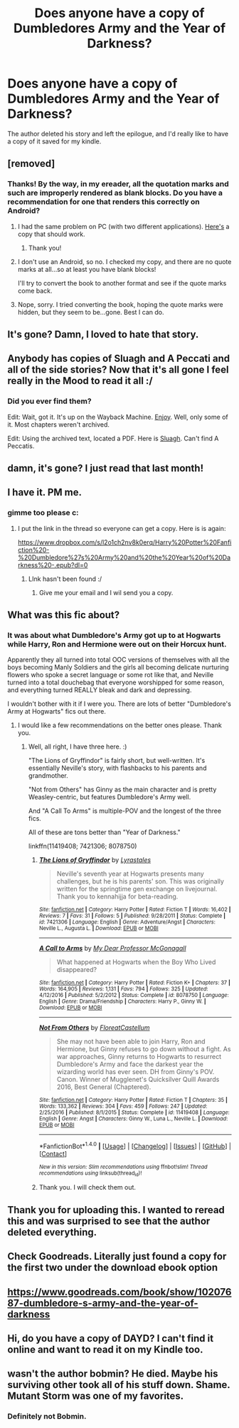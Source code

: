 #+TITLE: Does anyone have a copy of Dumbledores Army and the Year of Darkness?

* Does anyone have a copy of Dumbledores Army and the Year of Darkness?
:PROPERTIES:
:Author: juusman
:Score: 21
:DateUnix: 1513540391.0
:DateShort: 2017-Dec-17
:END:
The author deleted his story and left the epilogue, and I'd really like to have a copy of it saved for my kindle.


** [removed]
:PROPERTIES:
:Score: 16
:DateUnix: 1513545645.0
:DateShort: 2017-Dec-18
:END:

*** Thanks! By the way, in my ereader, all the quotation marks and such are improperly rendered as blank blocks. Do you have a recommendation for one that renders this correctly on Android?
:PROPERTIES:
:Author: TripsEnvy
:Score: 4
:DateUnix: 1513549544.0
:DateShort: 2017-Dec-18
:END:

**** I had the same problem on PC (with two different applications). [[https://drive.google.com/drive/folders/1jYznr2mdMbmY7Pc25I32S0KDajYAH2_h][Here's]] a copy that should work.
:PROPERTIES:
:Author: SilverCookieDust
:Score: 7
:DateUnix: 1513549961.0
:DateShort: 2017-Dec-18
:END:

***** Thank you!
:PROPERTIES:
:Author: TripsEnvy
:Score: 1
:DateUnix: 1513620078.0
:DateShort: 2017-Dec-18
:END:


**** I don't use an Android, so no. I checked my copy, and there are no quote marks at all...so at least you have blank blocks!

I'll try to convert the book to another format and see if the quote marks come back.
:PROPERTIES:
:Author: VorpalPlayer
:Score: 2
:DateUnix: 1513554858.0
:DateShort: 2017-Dec-18
:END:


**** Nope, sorry. I tried converting the book, hoping the quote marks were hidden, but they seem to be...gone. Best I can do.
:PROPERTIES:
:Author: VorpalPlayer
:Score: 2
:DateUnix: 1513556203.0
:DateShort: 2017-Dec-18
:END:


** It's gone? Damn, I loved to hate that story.
:PROPERTIES:
:Score: 22
:DateUnix: 1513544708.0
:DateShort: 2017-Dec-18
:END:


** Anybody has copies of Sluagh and A Peccati and all of the side stories? Now that it's all gone I feel really in the Mood to read it all :/
:PROPERTIES:
:Author: CarlosRossetti
:Score: 8
:DateUnix: 1513568192.0
:DateShort: 2017-Dec-18
:END:

*** Did you ever find them?

Edit: Wait, got it. It's up on the Wayback Machine. [[http://web.archive.org/web/20161001233400/https://www.fanfiction.net/u/1550595/Thanfiction][Enjoy]]. Well, only some of it. Most chapters weren't archived.

Edit: Using the archived text, located a PDF. Here is [[https://s3.amazonaws.com/compressed.photo.goodreads.com/documents/1295007758books/10219830.pdf][Sluagh]]. Can't find A Peccatis.
:PROPERTIES:
:Author: Laytheron
:Score: 1
:DateUnix: 1520743015.0
:DateShort: 2018-Mar-11
:END:


** damn, it's gone? I just read that last month!
:PROPERTIES:
:Author: medievaleagle
:Score: 5
:DateUnix: 1513545635.0
:DateShort: 2017-Dec-18
:END:


** I have it. PM me.
:PROPERTIES:
:Author: VorpalPlayer
:Score: 2
:DateUnix: 1513544957.0
:DateShort: 2017-Dec-18
:END:

*** gimme too please c:
:PROPERTIES:
:Author: aubriac
:Score: 2
:DateUnix: 1513545439.0
:DateShort: 2017-Dec-18
:END:

**** I put the link in the thread so everyone can get a copy. Here is is again:

[[https://www.dropbox.com/s/l2o1ch2nv8k0erq/Harry%20Potter%20Fanfiction%20-%20Dumbledore%27s%20Army%20and%20the%20Year%20of%20Darkness%20-.epub?dl=0]]
:PROPERTIES:
:Author: VorpalPlayer
:Score: 5
:DateUnix: 1513545790.0
:DateShort: 2017-Dec-18
:END:

***** LInk hasn't been found :/
:PROPERTIES:
:Author: Telsion
:Score: 1
:DateUnix: 1526143411.0
:DateShort: 2018-May-12
:END:

****** Give me your email and I wil send you a copy.
:PROPERTIES:
:Author: VorpalPlayer
:Score: 1
:DateUnix: 1526823612.0
:DateShort: 2018-May-20
:END:


** What was this fic about?
:PROPERTIES:
:Author: Epwydadlan1
:Score: 1
:DateUnix: 1513574517.0
:DateShort: 2017-Dec-18
:END:

*** It was about what Dumbledore's Army got up to at Hogwarts while Harry, Ron and Hermione were out on their Horcux hunt.

Apparently they all turned into total OOC versions of themselves with all the boys becoming Manly Soldiers and the girls all becoming delicate nurturing flowers who spoke a secret language or some rot like that, and Neville turned into a total douchebag that everyone worshipped for some reason, and everything turned REALLY bleak and dark and depressing.

I wouldn't bother with it if I were you. There are lots of better "Dumbledore's Army at Hogwarts" fics out there.
:PROPERTIES:
:Author: Dina-M
:Score: 17
:DateUnix: 1513591914.0
:DateShort: 2017-Dec-18
:END:

**** I would like a few recommendations on the better ones please. Thank you.
:PROPERTIES:
:Author: AdaptiveAlchemist
:Score: 1
:DateUnix: 1516699832.0
:DateShort: 2018-Jan-23
:END:

***** Well, all right, I have three here. :)

"The Lions of Gryffindor" is fairly short, but well-written. It's essentially Neville's story, with flashbacks to his parents and grandmother.

"Not from Others" has Ginny as the main character and is pretty Weasley-centric, but features Dumbledore's Army well.

And "A Call To Arms" is multiple-POV and the longest of the three fics.

All of these are tons better than "Year of Darkness."

linkffn(11419408; 7421306; 8078750)
:PROPERTIES:
:Author: Dina-M
:Score: 2
:DateUnix: 1516704865.0
:DateShort: 2018-Jan-23
:END:

****** [[http://www.fanfiction.net/s/7421306/1/][*/The Lions of Gryffindor/*]] by [[https://www.fanfiction.net/u/1971541/Lyrastales][/Lyrastales/]]

#+begin_quote
  Neville's seventh year at Hogwarts presents many challenges, but he is his parents' son. This was originally written for the springtime gen exchange on livejournal. Thank you to kennahijja for beta-reading.
#+end_quote

^{/Site/: [[http://www.fanfiction.net/][fanfiction.net]] *|* /Category/: Harry Potter *|* /Rated/: Fiction T *|* /Words/: 16,402 *|* /Reviews/: 7 *|* /Favs/: 31 *|* /Follows/: 5 *|* /Published/: 9/28/2011 *|* /Status/: Complete *|* /id/: 7421306 *|* /Language/: English *|* /Genre/: Adventure/Angst *|* /Characters/: Neville L., Augusta L. *|* /Download/: [[http://www.ff2ebook.com/old/ffn-bot/index.php?id=7421306&source=ff&filetype=epub][EPUB]] or [[http://www.ff2ebook.com/old/ffn-bot/index.php?id=7421306&source=ff&filetype=mobi][MOBI]]}

--------------

[[http://www.fanfiction.net/s/8078750/1/][*/A Call to Arms/*]] by [[https://www.fanfiction.net/u/2814689/My-Dear-Professor-McGonagall][/My Dear Professor McGonagall/]]

#+begin_quote
  What happened at Hogwarts when the Boy Who Lived disappeared?
#+end_quote

^{/Site/: [[http://www.fanfiction.net/][fanfiction.net]] *|* /Category/: Harry Potter *|* /Rated/: Fiction K+ *|* /Chapters/: 37 *|* /Words/: 164,905 *|* /Reviews/: 1,131 *|* /Favs/: 794 *|* /Follows/: 325 *|* /Updated/: 4/12/2016 *|* /Published/: 5/2/2012 *|* /Status/: Complete *|* /id/: 8078750 *|* /Language/: English *|* /Genre/: Drama/Friendship *|* /Characters/: Harry P., Ginny W. *|* /Download/: [[http://www.ff2ebook.com/old/ffn-bot/index.php?id=8078750&source=ff&filetype=epub][EPUB]] or [[http://www.ff2ebook.com/old/ffn-bot/index.php?id=8078750&source=ff&filetype=mobi][MOBI]]}

--------------

[[http://www.fanfiction.net/s/11419408/1/][*/Not From Others/*]] by [[https://www.fanfiction.net/u/6993240/FloreatCastellum][/FloreatCastellum/]]

#+begin_quote
  She may not have been able to join Harry, Ron and Hermione, but Ginny refuses to go down without a fight. As war approaches, Ginny returns to Hogwarts to resurrect Dumbledore's Army and face the darkest year the wizarding world has ever seen. DH from Ginny's POV. Canon. Winner of Mugglenet's Quicksilver Quill Awards 2016, Best General (Chaptered).
#+end_quote

^{/Site/: [[http://www.fanfiction.net/][fanfiction.net]] *|* /Category/: Harry Potter *|* /Rated/: Fiction T *|* /Chapters/: 35 *|* /Words/: 133,362 *|* /Reviews/: 304 *|* /Favs/: 459 *|* /Follows/: 247 *|* /Updated/: 2/25/2016 *|* /Published/: 8/1/2015 *|* /Status/: Complete *|* /id/: 11419408 *|* /Language/: English *|* /Genre/: Angst *|* /Characters/: Ginny W., Luna L., Neville L. *|* /Download/: [[http://www.ff2ebook.com/old/ffn-bot/index.php?id=11419408&source=ff&filetype=epub][EPUB]] or [[http://www.ff2ebook.com/old/ffn-bot/index.php?id=11419408&source=ff&filetype=mobi][MOBI]]}

--------------

*FanfictionBot*^{1.4.0} *|* [[[https://github.com/tusing/reddit-ffn-bot/wiki/Usage][Usage]]] | [[[https://github.com/tusing/reddit-ffn-bot/wiki/Changelog][Changelog]]] | [[[https://github.com/tusing/reddit-ffn-bot/issues/][Issues]]] | [[[https://github.com/tusing/reddit-ffn-bot/][GitHub]]] | [[[https://www.reddit.com/message/compose?to=tusing][Contact]]]

^{/New in this version: Slim recommendations using/ ffnbot!slim! /Thread recommendations using/ linksub(thread_id)!}
:PROPERTIES:
:Author: FanfictionBot
:Score: 2
:DateUnix: 1516704879.0
:DateShort: 2018-Jan-23
:END:


****** Thank you. I will check them out.
:PROPERTIES:
:Author: AdaptiveAlchemist
:Score: 1
:DateUnix: 1516705309.0
:DateShort: 2018-Jan-23
:END:


** Thank you for uploading this. I wanted to reread this and was surprised to see that the author deleted everything.
:PROPERTIES:
:Author: Addonexus99
:Score: 1
:DateUnix: 1513579349.0
:DateShort: 2017-Dec-18
:END:


** Check Goodreads. Literally just found a copy for the first two under the download ebook option
:PROPERTIES:
:Author: Unwit_
:Score: 1
:DateUnix: 1521059871.0
:DateShort: 2018-Mar-15
:END:


** [[https://www.goodreads.com/book/show/10207687-dumbledore-s-army-and-the-year-of-darkness]]
:PROPERTIES:
:Author: MastrWalkrOfSky
:Score: 1
:DateUnix: 1526510197.0
:DateShort: 2018-May-17
:END:


** Hi, do you have a copy of DAYD? I can't find it online and want to read it on my Kindle too.
:PROPERTIES:
:Author: Pixiesquasher
:Score: 1
:DateUnix: 1527213055.0
:DateShort: 2018-May-25
:END:


** wasn't the author bobmin? He died. Maybe his surviving other took all of his stuff down. Shame. Mutant Storm was one of my favorites.
:PROPERTIES:
:Author: LeisureSuiteLarry
:Score: -1
:DateUnix: 1513576368.0
:DateShort: 2017-Dec-18
:END:

*** Definitely not Bobmin.
:PROPERTIES:
:Author: Ch1pp
:Score: 3
:DateUnix: 1513582842.0
:DateShort: 2017-Dec-18
:END:
